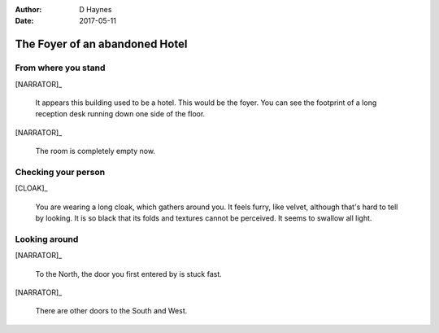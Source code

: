 ..  This is a Turberfield dialogue file (reStructuredText).
    Scene ~~
    Shot --

:author: D Haynes
:date: 2017-05-11

.. entity:: NARRATOR
   :types: turberfield.dialogue.sequences.cloak.logic.Narrator
   :states: turberfield.dialogue.sequences.cloak.logic.Location.foyer

.. entity:: CLOAK
   :types: turberfield.dialogue.sequences.cloak.logic.Garment
   :states: turberfield.dialogue.sequences.cloak.logic.Location.foyer

The Foyer of an abandoned Hotel
~~~~~~~~~~~~~~~~~~~~~~~~~~~~~~~


From where you stand
--------------------

[NARRATOR]_

    It appears this building used to be a hotel. This would be the foyer.
    You can see the footprint of a long reception desk running down one side
    of the floor.

[NARRATOR]_

    The room is completely empty now.

Checking your person
--------------------

[CLOAK]_

    You are wearing a long cloak, which gathers around you. It feels furry,
    like velvet, although that's hard to tell by looking. It is so black
    that its folds and textures cannot be perceived. It seems to swallow all
    light.

.. memory:: turberfield.dialogue.sequences.cloak.logic.Progress.described
   :subject: NARRATOR
   :object: CLOAK

   Narrator described the Cloak.

Looking around
--------------

[NARRATOR]_

    To the North, the door you first entered by is stuck fast.

[NARRATOR]_

    There are other doors to the South and West.

